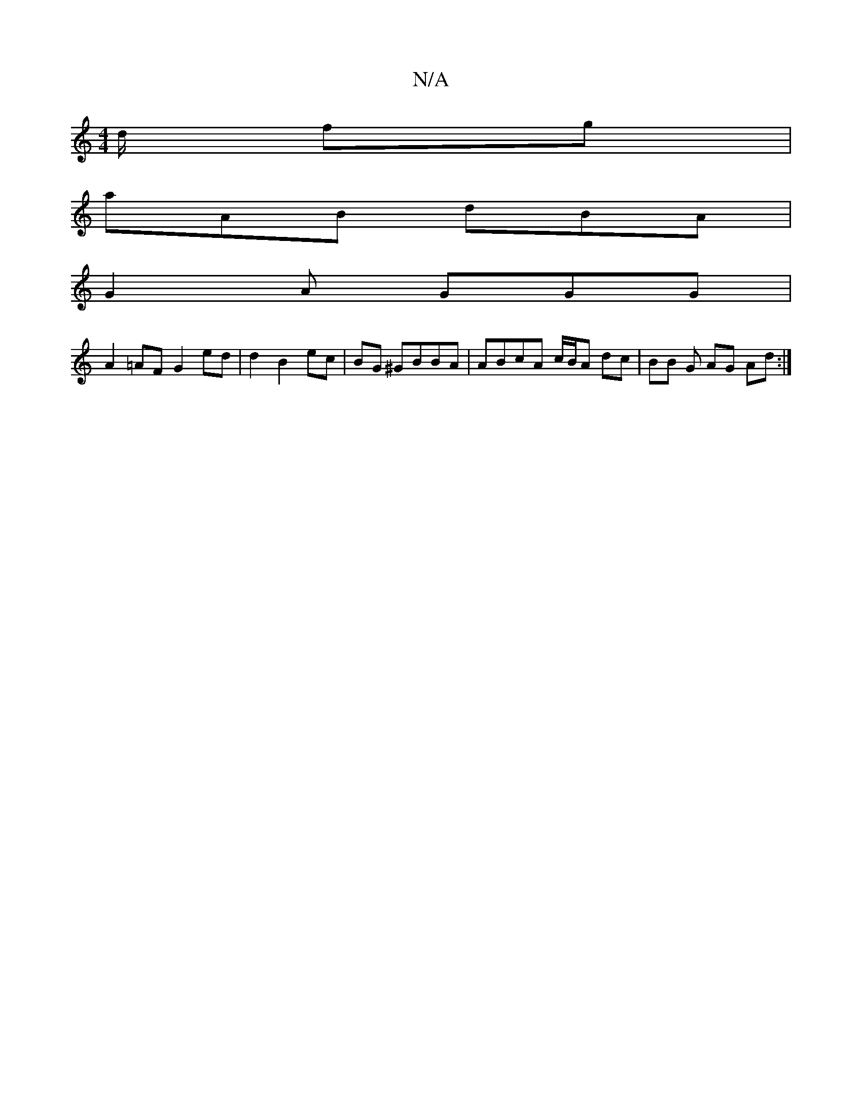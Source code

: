 X:1
T:N/A
M:4/4
R:N/A
K:Cmajor
/d/ fg|
aAB dBA |
G2A GGG |
A2 =AF G2 ed | d2 B2 ec | BG ^GBBA | ABcA c/B/A dc | BB G AG Ad :|

|: Aa b3a| abaa fged | dgge afAd|efag efge|
g2e c'Bc|E3] E/2'/F/B de ||
ed e/f/f ge e3 | f/g/e fa (3gbe 